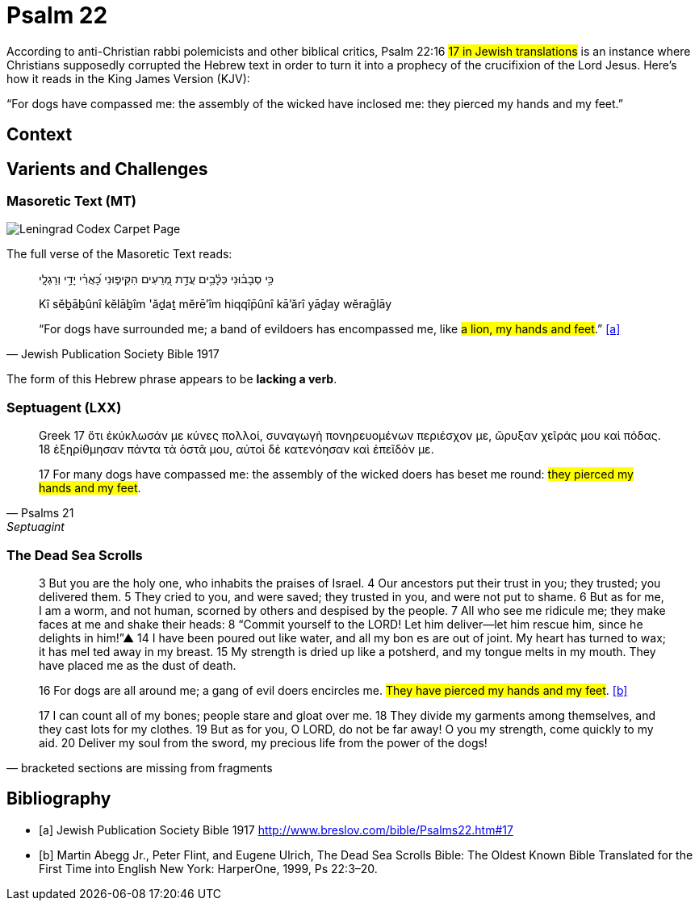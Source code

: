 = Psalm 22

According to anti-Christian rabbi polemicists and other biblical critics, Psalm 22:16 #17 in Jewish translations# is an instance where Christians supposedly corrupted the Hebrew text in order to turn it into a prophecy of the crucifixion of the Lord Jesus. 
Here’s how it reads in the King James Version (KJV):

“For dogs have compassed me: the assembly of the wicked have inclosed me: they pierced my hands and my feet.”

== Context

== Varients and Challenges

=== Masoretic Text (MT)

image::Leningrad_Codex_Carpet_page_e.jpg[Leningrad Codex Carpet Page, Shmuel ben Ya'akov Public Domain]

The full verse of the Masoretic Text reads: 

[quote, Jewish Publication Society Bible 1917]
____
כִּ֥י סְבָב֗וּנִי כְּלָ֫בִ֥ים עֲדַ֣ת מְ֭רֵעִים הִקִּיפ֑וּנִי כָּ֝אֲרִ֗י יָדַ֥י וְרַגְלָֽי

Kî sĕḇāḇûnî kĕlāḇîm 'ăḏaṯ mĕrē'îm hiqqîp̄ûnî kā'ărî yāḏay wĕraḡlāy

“For dogs have surrounded me; a band of evildoers has encompassed me, like #a lion, my hands and feet#.” <<a>>
____

The form of this Hebrew phrase appears to be **lacking a verb**.


=== Septuagent (LXX)

[quote, Psalms 21, Septuagint]
____
Greek
17 ὅτι ἐκύκλωσάν με κύνες πολλοί, συναγωγὴ πονηρευομένων περιέσχον με, ὤρυξαν χεῖράς μου καὶ πόδας. 18 ἐξηρίθμησαν πάντα τὰ ὀστᾶ μου, αὐτοὶ δὲ κατενόησαν καὶ ἐπεῖδόν με.

17 For many dogs have compassed me: the assembly of the wicked doers has beset me round: #they pierced my hands and my feet#.
____


=== The Dead Sea Scrolls


[quote, bracketed sections are missing from fragments]
____
3 But you are the [.line-through]#holy one#, who inhabits the praises of Israel. 
4 Our ancestors put their trust in you; they trusted; you delivered them. 
5 They cried to you, and were saved; they trusted in you, and were not put to shame. 
6 But [.line-through]#as for me#, I am a worm, and not human, scorned by others and despised by the people. 
7 All who see me [.line-through]#ridicule me; they make faces at me# and shake their heads: 
8 “Commit yourself to the LORD! Let him deliver—let him rescue him, since he delights in him!”▲
14 [.line-through]#I have# been poured out  [.line-through]#like water, and all# my bon [.line-through]#es are out of joint. My heart has turned to wax; it has mel# ted away in my breast. 
15 [.line-through]#My strength is dried up like a potsherd#, and my tongue melts in [.line-through]#my mouth. They# have placed [.line-through]#me# as the dust of death.

16 [.line-through]#For# dogs are [.line-through]#all around me#; a gang of evil [.line-through]#doers# encircles me. #They have pierced my hands and my feet#. <<b>>

17 [.line-through]#I can count all of my bones; people stare and gloat over me. 
18 They divide my garments among themselves, and they cast lots for my# clothes.
19 But as for you, [.line-through]#O LORD, do not be far away! O you my strength, come quickly to my aid. 
20 Deliver my soul from the sword, my precious life from the power of the dogs!#  
____



[bibliography]
== Bibliography
* [[[a]]] Jewish Publication Society Bible 1917 link:http://www.breslov.com/bible/Psalms22.htm#17[]
* [[[b]]] Martin Abegg Jr., Peter Flint, and Eugene Ulrich, The Dead Sea Scrolls Bible: The Oldest Known Bible Translated for the First Time into English New York: HarperOne, 1999, Ps 22:3–20.
